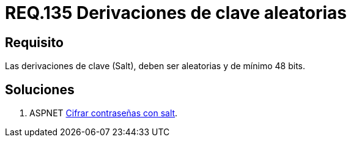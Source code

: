 :slug: rules/135/
:category: rules
:description: En el presente documento se detallan los requerimientos de seguridad relacionados a las credenciales de acceso a información sensible de la organización. En este requerimiento se establece la importancia de configurar adecuadamente las derivaciones de clave para las contraseñas.
:keywords: Requerimiento, Seguridad, Contraseñas, Derivaciones, Clave, Configuración.
:rules: yes
:slug: rules/135/
:translate: rules/135/

= REQ.135 Derivaciones de clave aleatorias

== Requisito

Las derivaciones de clave (+Salt+),
deben ser aleatorias y de mínimo 48 +bits+.


== Soluciones

. +ASPNET+ link:../../defends/aspnet/cifrar-contrasenas-con-salt/[Cifrar contraseñas con salt].
